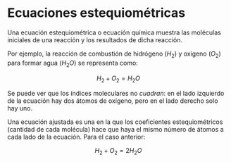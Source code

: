 
* Ecuaciones estequiométricas
Una ecuación estequiométrica o ecuación química muestra las moléculas iniciales de una reacción y los resultados de dicha reacción.

Por ejemplo, la reacción de combustión de hidrógeno ($H_2$) y oxígeno ($O_2$) para formar agua (${H_2}O$) se representa como:

$$H_2 + O_2 = {H_2}O$$

Se puede ver que los índices moleculares no /cuadran/: en el lado izquierdo de la ecuación hay dos átomos de oxígeno, pero en el lado derecho solo hay uno.

Una ecuación ajustada es una en la que los coeficientes estequiométricos (cantidad de cada molécula) hace que haya el mismo número de átomos a cada lado de la ecuación. Para el caso anterior:

$$H_2 + O_2 = 2{H_2}O$$

